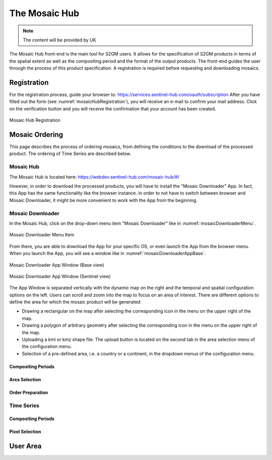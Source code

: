 ##############
The Mosaic Hub
##############

.. note::
   The content will be provided by UK

The Mosaic Hub front-end is the main tool for S2GM users.
It allows for the specification of S2GM products in terms of the spatial extent as well as the compositing period and the format of the output products.
The front-end guides the user through the process of this product specification. A registration is required before requesting and downloading mosaics.


Registration
************
For the registration process, guide your browser to: https://services.sentinel-hub.com/oauth/subscription
After you have filled out the form (see :numref:`mosaicHubRegistration`), you will receive an e-mail to confirm your
mail address. Click on the verification button and you will receive the confirmation that your account has been created.

.. _mosaicHubRegistration:
.. figure:: MosaicHubRegistration.png
   :name: mosaicHubRegistrationName
   :scale: 50%
   :alt: Mosaic Hub Registration
   :align: center

   Mosaic Hub Registration



Mosaic Ordering
***************
This page describes the process of ordering  mosaics, from defining the conditions to the download of the processed product.
The ordering of Time Series are described below.

Mosaic Hub
==========

The Mosaic Hub is located here: https://webdev.sentinel-hub.com/mosaic-hub/#/

However, in order to download the processed products, you will have to install the "Mosaic Downloader" App.
In fact, this App has the same functionality like the browser instance. In order to not have to switch between browser and
Mosaic Downloader, it might be more convenient to work with the App from the beginning.


Mosaic Downloader
=================
In the Mosaic Hub, click on the drop-down menu item "Mosaic Downloader" like in :numref:`mosaicDownloaderMenu`.

.. _mosaicDownloaderMenu:
.. figure:: MosaicDownloaderMenu.png
   :name: mosaicDownloaderMenuName
   :scale: 50%
   :alt: Mosaic Downloader Menu Item
   :align: center

   Mosaic Downloader Menu Item

From there, you are able to download the App for your specific OS, or even launch the App from the browser menu.
When you launch the App, you will see a window like in :numref:`mosaicDownloaderAppBase`.

.. _mosaicDownloaderAppBase:
.. figure:: MosaicDownloaderAppBase.png
   :name: mosaicDownloaderAppBaseName
   :scale: 50%
   :alt: Mosaic Downloader App Window (Base view)
   :align: center

   Mosaic Downloader App Window (Base view)

.. _mosaicDownloaderAppS2:
.. figure:: MosaicDownloaderAppS2.png
   :name: mosaicDownloaderAppS2Name
   :scale: 50%
   :alt: Mosaic Downloader App Window (Sentinel view)
   :align: center

   Mosaic Downloader App Window (Sentinel view)

The App Window is separated vertically with the dynamic map on the right and the temporal and spatial
configuration options on the left. Users can scroll and zoom into the map to focus on an area of interest.
There are different options to define the area for which the mosaic product will be generated:

* Drawing a rectangular on the map after selecting the corresponding icon in the menu on the upper right of the map.
* Drawing a polygon of arbitrary geometry after selecting the corresponding icon in the menu on the upper right of the map.
* Uploading a kml or kmz shape file. The upload button is located on the second tab in the area selection menu of the configuration menu.
* Selection of a pre-defined area, i.e. a country or a continent, in the dropdown menus of the configuration menu.


Compositing Periods
-------------------

Area Selection
--------------

Order Preparation
-----------------



Time Series
===========

Compositing Periods
-------------------

Pixel Selection
---------------

User Area
*********
